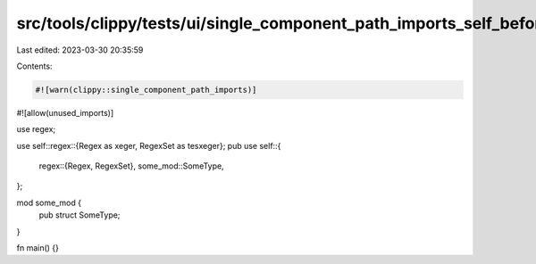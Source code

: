 src/tools/clippy/tests/ui/single_component_path_imports_self_before.rs
======================================================================

Last edited: 2023-03-30 20:35:59

Contents:

.. code-block:: rs

    #![warn(clippy::single_component_path_imports)]
#![allow(unused_imports)]

use regex;

use self::regex::{Regex as xeger, RegexSet as tesxeger};
pub use self::{
    regex::{Regex, RegexSet},
    some_mod::SomeType,
};

mod some_mod {
    pub struct SomeType;
}

fn main() {}


